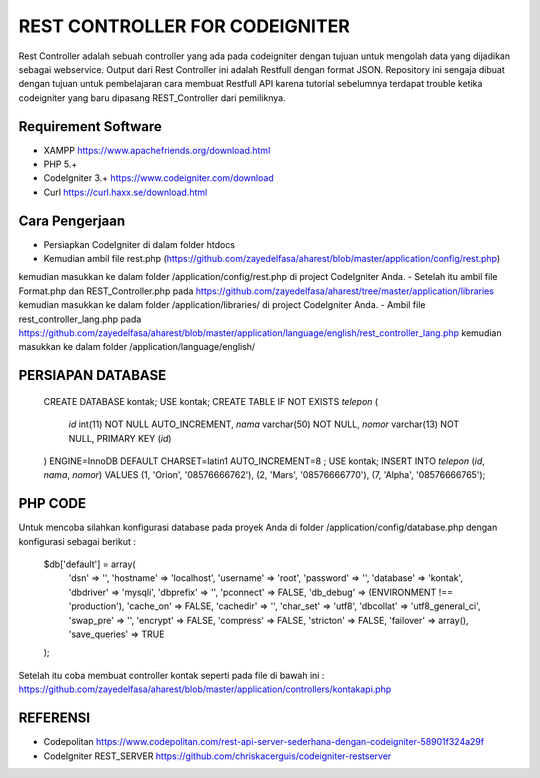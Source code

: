 ###############################
REST CONTROLLER FOR CODEIGNITER
###############################

Rest Controller adalah sebuah controller yang ada pada codeigniter
dengan tujuan untuk mengolah data yang dijadikan sebagai webservice.
Output dari Rest Controller ini adalah Restfull dengan format JSON.
Repository ini sengaja dibuat dengan tujuan untuk pembelajaran cara membuat Restfull API 
karena tutorial sebelumnya terdapat trouble ketika codeigniter yang baru dipasang REST_Controller 
dari pemiliknya.

********************
Requirement Software
********************
- XAMPP https://www.apachefriends.org/download.html
- PHP 5.+
- CodeIgniter 3.+ https://www.codeigniter.com/download
- Curl https://curl.haxx.se/download.html

***************
Cara Pengerjaan
***************
- Persiapkan CodeIgniter di dalam folder htdocs 
- Kemudian ambil file rest.php (https://github.com/zayedelfasa/aharest/blob/master/application/config/rest.php) 
kemudian masukkan ke dalam folder /application/config/rest.php di project CodeIgniter Anda.
- Setelah itu ambil file Format.php dan REST_Controller.php pada https://github.com/zayedelfasa/aharest/tree/master/application/libraries 
kemudian masukkan ke dalam folder /application/libraries/ di project CodeIgniter Anda. 
- Ambil file rest_controller_lang.php pada https://github.com/zayedelfasa/aharest/blob/master/application/language/english/rest_controller_lang.php 
kemudian masukkan ke dalam folder /application/language/english/ 

******************
PERSIAPAN DATABASE
******************
	CREATE DATABASE kontak;
	USE kontak;
	CREATE TABLE IF NOT EXISTS `telepon` (
	  `id` int(11) NOT NULL AUTO_INCREMENT,
	  `nama` varchar(50) NOT NULL,
	  `nomor` varchar(13) NOT NULL,
	  PRIMARY KEY (`id`)
	) ENGINE=InnoDB  DEFAULT CHARSET=latin1 AUTO_INCREMENT=8 ;
	USE kontak;
	INSERT INTO `telepon` (`id`, `nama`, `nomor`) VALUES
	(1, 'Orion', '08576666762'),
	(2, 'Mars', '08576666770'),
	(7, 'Alpha', '08576666765');
	
********
PHP CODE
********
Untuk mencoba silahkan konfigurasi database pada proyek Anda di folder /application/config/database.php dengan konfigurasi sebagai berikut : 

	$db['default'] = array(
		'dsn'	=> '',
		'hostname' => 'localhost',
		'username' => 'root',
		'password' => '',
		'database' => 'kontak',
		'dbdriver' => 'mysqli',
		'dbprefix' => '',
		'pconnect' => FALSE,
		'db_debug' => (ENVIRONMENT !== 'production'),
		'cache_on' => FALSE,
		'cachedir' => '',
		'char_set' => 'utf8',
		'dbcollat' => 'utf8_general_ci',
		'swap_pre' => '',
		'encrypt' => FALSE,
		'compress' => FALSE,
		'stricton' => FALSE,
		'failover' => array(),
		'save_queries' => TRUE
	);
	
Setelah itu coba membuat controller kontak seperti pada file di bawah ini : 
https://github.com/zayedelfasa/aharest/blob/master/application/controllers/kontakapi.php

*********
REFERENSI
*********
- Codepolitan https://www.codepolitan.com/rest-api-server-sederhana-dengan-codeigniter-58901f324a29f
- CodeIgniter REST_SERVER https://github.com/chriskacerguis/codeigniter-restserver
